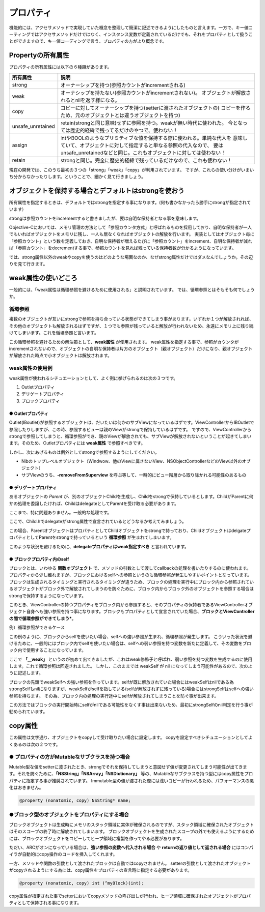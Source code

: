 =================
プロパティ
=================

機能的には、アクセサメソッドで実現していた概念を整理して簡潔に記述できるようにしたものと言えます。一方で、キー値コーティングではアクセサメソッドだけではなく、インスタンス変数が定義されているだけでも、それをプロパティとして扱うことができますので、キー値コーディングで言う、プロパティの方がより概念です。

Propertyの所有属性
==============================

プロパティの所有属性には以下の６種類があります。

================== ====================================================================
所有属性            説明
================== ====================================================================
strong             オーナーシップを持つ(参照カウントがincrementされる)
weak               オーナシップを持たない(参照カウントがincrementされない)。
                   オブジェクトが解放されるとnilを返す様になる。 
copy               コピーに対してオーナーシップを持つ(setterに渡されたオブジェクトの)
                   コピーを作るため、元のオブジェクトとは違うオブジェクトを持つ)
unsafe_unretained  retain(strongと同じ意味)せずに参照を持つ。weakが無い時代に使われた。
                   今となっては歴史的経緯で残ってるだけのやつで、使わない！
assign             intやBOOLのようなプリミティブな値を保持する際に使われる。単純な代入を
                   意味していて、オブジェクトに対して指定すると単なる参照の代入なので、
                   要はunsafe_unretainedなどと同じ。これもオブジェクトに対しては使わない！
retain             strongと同じ。完全に歴史的経緯で残っているだけなので、これも使わない！
================== ====================================================================

現在の開発では、このうち最初の３つの「strong」「weak」「copy」が利用されています。
ですが、これらの使い分けがいまいち分からなかったりします。ということで、細かく見て行きましょう。

オブジェクトを保持する場合とデフォルトはstrongを使おう
============================================================

所有属性を指定するときは、デフォルトではstrongを指定する事になります。(何も書かなかったら勝手にstrongが指定されています)

strongは参照カウントをincrementすると書きましたが、要は自明な保持者となる事を意味します。

Objective-Cにおいては、メモリ管理の方法として「参照カウンタ方式」と呼ばれるものを採用しており、自明な保持者が一人でもいればオブジェクトをメモリに残し、一人も居なくなればオブジェクトの解放を行います。
実装としてはオブジェクト毎に「参照カウント」という数を定義しておき、自明な保持者が増えるたびに「参照カウント」をincrement、自明な保持者が減れば「参照カウント」をdecrementする事で、参照カウントを見れば残っている保持者数が分かるようになっています。

では、strong属性以外のweakやcopyを使うのはどのような場面なのか、なぜstrong属性だけではダメなんでしょうか。その辺りを見て行きます。


weak属性の使いどころ
========================
一般的には、「weak属性は循環参照を避けるために使用される」と説明されています。
では、循環参照とはそもそも何でしょうか。

循環参照
------------
複数のオブジェクトが互いにstrongで参照を持ち合っている状態ができてしまう事があります。いずれか１つが解放されれば、その他のオブジェクトも解放されるはずですが、１つでも参照が残っていると解放が行われないため、永遠にメモリ上に残り続けてしまいます。これを循環参照と言います。

この循環参照を避けるための解決策として、**weak属性** が使用されます。
weak属性を指定する事で、参照がカウンタがincrementされないので、オブジェクトの自明な保持者は片方のオブジェクト（親オブジェクト）だけになり、親オブジェクトが解放された時点で小オブジェクトは解放されます。

weak属性の使用例
-----------------------

weak属性が使われるシチュエーションとして、よく例に挙げられるのは次の３つです。

1. Outletプロパティ
2. デリゲートプロパティ
3. ブロックプロパティ

● Outletプロパティ
^^^^^^^^^^^^^^^^^^^^^

Outlet(IBoutlet)が参照するオブジェクトは、だいたいは何かのサブViewになっているはずです。ViewControllerからIBOutletで参照したりしますが、この時、参照するビューは親のViewがstrongで保持しているはずです。
ですので、ViewControllerからstrongで参照してしまうと、循環参照ができ、親のViewが解放されても、サブViewが解放されないということが起きてしまいます。そのため、Outletプロパティには **weak属性** で参照すべきです。

しかし、次にあげるものは例外としてstrongで参照するようにしてください。

- Nibのトップレベルオブジェクト（Windwow、他のViewに属さないView、NSObjectControllerなどのView以外のオブジェクト）

- サブViewのうち、**-removeFromSuperview** を呼ぶ等して、一時的にビュー階層から取り除かれる可能性のあるもの


● デリゲートプロパティ
^^^^^^^^^^^^^^^^^^^^^^^

あるオブジェクトの `Parent` が、別のオブジェクトChildを生成し、Childをstrongで保持しているとします。ChildがParentに何かの処理を委譲したければ、ChildはdelegateとしてParentを受け取る必要があります。

.. code-block:: objective-c
	:linenos:

	// in Parent.h
	@property (nonatomic, strong) Child* child;

	// in Parent.m
	child.delegate = self;

ここまで、特に問題ありません。一般的な処理です。

ここで、Child.hでdelegateがstrong属性で宣言されているとどうなるか考えてみましょう。

.. code-block:: objective-c
	:linenos:

	// Child.h
	@property (nonatomic, strong) id delegate;

この場合、ParentオブジェクトはプロパティとしてChildオブジェクトをstrongで持っており、ChildオブジェクトはdelgateプロパティとしてParentをstrongで持っているという **循環参照** が生まれてしまいます。

このような状況を避けるために、**delegateプロパティはweak指定すべき** と言われています。

.. code-block:: objective-c
	:linenos:

	// Child.h
	@property (nonatomic, weak) id delegate;


● ブロックプロパティ内のself
^^^^^^^^^^^^^^^^^^^^^^^^^^^^^^^

ブロックとは、いわゆる **関数オブジェクト** で、メソッドの引数として渡してcallbackの処理を書いたりするのに使われます。
プロパティから少し離れますが、ブロックにおけるselfへの参照というのも循環参照が発生しやすいポイントとなっています。
ブロックは生成されるタイミングと実行されるタイミングが違うため、ブロックの処理を実行中にブロック内から参照されているオブジェクトがブロック外で解放されてしまうのを防ぐために、ブロック内からブロック外のオブジェクトを参照する場合はstrongで保持するようになっています。

このとき、ViewControllerの持つプロパティをブロック内から参照すると、そのプロパティの保持者であるViewControllerオブジェクト自身へも強い参照を持つ事になります。ブロックもプロパティとして宣言されていた場合、**ブロックとViewControllerの間で循環参照ができてしまう***。

例）循環参照ができるケース

.. code-block:: objective-c
	:linenos:

	// ParentViewController.h
	@property (nonatomic, copy) NSString *name;
	@property (nonatomic, copy) void (^myCallback)(void);

	// ParentViewController.m
	myCallback = ^{
	    NSLog(@"name: %@", self.name);
	};

この例のように、ブロックからselfを使いたい場合、selfへの強い参照が生まれ、循環参照が発生します。
こういった状況を避けるために、一般的にはブロック内でselfを使いたい場合は、selfへの弱い参照を持つ変数を新たに定義して、その変数をブロック内で使用することになっています。


.. code-block:: objective-c
	:linenos:

	// ParentViewController.m
	__weak typeof(self) weakSelf = self;
	myCallback = ^{
	    NSLog(@"name: %@", self.name);
	};

ここで **「__weak」** というのが初めて出てきましたが、これはweak修飾子と呼ばれ、弱い参照を持つ変数を生成するのに使用します。これで循環参照は回避されました。
しかし、このままでは weakSelf が nil になってしまう可能性があるので、次のように記述します。

.. code-block:: objective-c
	:linenos:

	// ParentViewController.m
	__weak typeof(self) weakSelf = self;
	myCallback = ^{
	    __strong typeof(self) strongSelf = weakSelf;
	    if (!strongSelf) return;
	    NSLog(@"name: %@", self.name);
	    [strongSelf dosomething];
	};

ブロックの先頭でweakSelfへの強い参照を作っています。selfが既に解放されていた場合にはweakSelfはnilである為strongSelfもnilになりますが、weakSelfがselfを指している(selfが解放されずに残っている)場合にはstrongSelfはselfへの強い参照を持ちます。
その為、ブロック内の処理の実行途中にselfが解放されてしまうことを防ぐ事が出来ます。

この方法ではブロックの実行開始時にselfがnilである可能性をなくす事は出来ないため、最初にstrongSelfのnil判定を行う事が勧められています。


copy属性
=================
この属性は文字通り、オブジェクトをcopyして受け取りたい場合に設定します。
copyを設定すべきシチュエーションとしてよくあるのは次の２つです。

● プロパティの方がMutableなサブクラスを持つ場合
--------------------------------------------------------
Mutable型な値をsetterに渡されたとき、strongでそれを保持してしまうと意図せず値が変更されてしまう可能性が出てきます。それを防ぐために、**「NSString」「NSArray」「NSDictionary」** 等の、Mutableなサブクラスを持つ型にはcopy属性をプロパティに指定する事が推奨されています。
Immutable型の値が渡された際には浅いコピーが行われるため、パフォーマンスの悪化はおきません。

.. code-block:: objective-c

	@property (nonatomic, copy) NSString* name;


●ブロック型のオブジェクトをプロパティにする場合
--------------------------------------------------------
ブロックオブジェクトは生成時にメモリのスタック領域に実体が確保されるのですが、スタック領域に確保されたオブジェクトはそのスコープの終了時に解放されてしまいます。
ブロックオブジェクトを生成されたスコープの外でも使えるようにするためには、ブロックオブジェクトをコピーしてヒープ領域に複製を作ってやる必要があります。

ただい、ARCがオンになっている場合は、**強い参照の変数へ代入される場合** や **returnの返り値として返される場合** にはコンパイラが自動的にcopy操作のコードを挿入してくれます。

.. code-block:: objective-c
	:linenos:

	// myClass.h
	@interface myClass : NSObject {
        int (^myBlock)(int);
	}

	// myClass.m
	// 強い参照の変数myBlockへブロックオブジェクトが代入される。この時、実際には
	// copyされてヒープに確保されたブロックオブジェクトがmyBlockの参照先となる。
	myBlock = ^int (int i) { 
        return i;
	};


一方、メソッドや関数の引数として渡されたブロックは自動ではcopyされません。 setterの引数として渡されたオブジェクトがcopyされるようにする為には、copy属性をプロパティの宣言時に指定する必要があります。

.. code-block:: objective-c

	@property (nonatomic, copy) int (^myBlock)(int);

copy属性が指定された事でsetterにおいてcopyメソッドの呼び出しが行われ、ヒープ領域に確保されたオブジェクトがプロパティとして保持される事になります。

.. code-block:: objective-c
	:linenos:

	// setterはこんなイメージのものが自動で定義される。自分で実装する訳ではない。
	- (void)setMyBlock:(int (^) (int i))myBlock
	{
	    if (_myBlock != myBlock) {
	        [_myBlock release];
	        _myBlock = [myBlock copy];
	    }
	}


